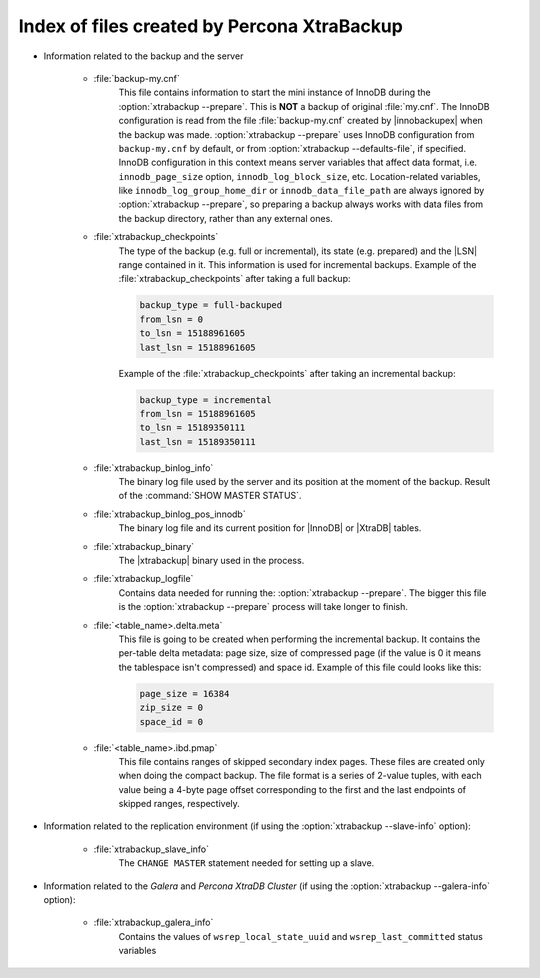 .. _xtrabackup_files :

============================================
Index of files created by Percona XtraBackup
============================================

* Information related to the backup and the server

    * :file:`backup-my.cnf`
       This file contains information to start the mini instance of InnoDB
       during the :option:`xtrabackup --prepare`. This is **NOT** a backup of
       original :file:`my.cnf`. The InnoDB configuration is read from the file
       :file:`backup-my.cnf` created by |innobackupex| when the backup was
       made. :option:`xtrabackup --prepare` uses InnoDB configuration from
       ``backup-my.cnf`` by default, or from
       :option:`xtrabackup --defaults-file`, if specified. InnoDB
       configuration in this context means server variables that affect data
       format, i.e. ``innodb_page_size`` option,
       ``innodb_log_block_size``, etc. Location-related variables, like
       ``innodb_log_group_home_dir`` or ``innodb_data_file_path``
       are always ignored by :option:`xtrabackup --prepare`, so preparing
       a backup always works with data files from the backup directory, rather
       than any external ones.

    * :file:`xtrabackup_checkpoints`
       The type of the backup (e.g. full or incremental), its state (e.g.
       prepared) and the |LSN| range contained in it. This information is used
       for incremental backups.
       Example of the :file:`xtrabackup_checkpoints` after taking a full
       backup:

       .. code-block:: text

         backup_type = full-backuped
         from_lsn = 0
         to_lsn = 15188961605
         last_lsn = 15188961605

       Example of the :file:`xtrabackup_checkpoints` after taking an incremental
       backup:

       .. code-block:: text

         backup_type = incremental
         from_lsn = 15188961605
         to_lsn = 15189350111
         last_lsn = 15189350111

    * :file:`xtrabackup_binlog_info`
       The binary log file used by the server and its position at the moment of
       the backup. Result of the :command:`SHOW MASTER STATUS`.

    * :file:`xtrabackup_binlog_pos_innodb`
       The binary log file and its current position for |InnoDB| or |XtraDB|
       tables.

    * :file:`xtrabackup_binary`
       The |xtrabackup| binary used in the process.

    * :file:`xtrabackup_logfile`
       Contains data needed for running the: :option:`xtrabackup --prepare`.
       The bigger this file is the :option:`xtrabackup --prepare` process
       will take longer to finish.

    * :file:`<table_name>.delta.meta`
       This file is going to be created when performing the incremental backup.
       It contains the per-table delta metadata: page size, size of compressed
       page (if the value is 0 it means the tablespace isn't compressed) and
       space id. Example of this file could looks like this:

       .. code-block:: text

        page_size = 16384
        zip_size = 0
        space_id = 0

    * :file:`<table_name>.ibd.pmap`
       This file contains ranges of skipped secondary index pages. These files
       are created only when doing the compact backup. The file format is a
       series of 2-value tuples, with each value being a 4-byte page offset
       corresponding to the first and the last endpoints of skipped ranges,
       respectively.

* Information related to the replication environment (if using the
  :option:`xtrabackup --slave-info` option):

    * :file:`xtrabackup_slave_info`
       The ``CHANGE MASTER`` statement needed for setting up a slave.

* Information related to the *Galera* and *Percona XtraDB Cluster* (if using
  the :option:`xtrabackup --galera-info` option):

    * :file:`xtrabackup_galera_info`
       Contains the values of ``wsrep_local_state_uuid`` and
       ``wsrep_last_committed`` status variables

